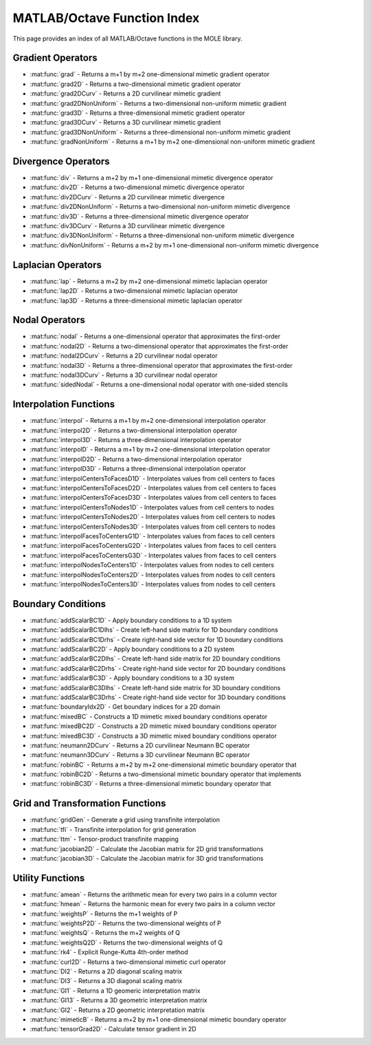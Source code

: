MATLAB/Octave Function Index
=========================================

This page provides an index of all MATLAB/Octave functions in the MOLE library.

Gradient Operators
----------------------------

* :mat:func:`grad` - Returns a m+1 by m+2 one-dimensional mimetic gradient operator
* :mat:func:`grad2D` - Returns a two-dimensional mimetic gradient operator
* :mat:func:`grad2DCurv` - Returns a 2D curvilinear mimetic gradient
* :mat:func:`grad2DNonUniform` - Returns a two-dimensional non-uniform mimetic gradient
* :mat:func:`grad3D` - Returns a three-dimensional mimetic gradient operator
* :mat:func:`grad3DCurv` - Returns a 3D curvilinear mimetic gradient
* :mat:func:`grad3DNonUniform` - Returns a three-dimensional non-uniform mimetic gradient
* :mat:func:`gradNonUniform` - Returns a m+1 by m+2 one-dimensional non-uniform mimetic gradient

Divergence Operators
----------------------------

* :mat:func:`div` - Returns a m+2 by m+1 one-dimensional mimetic divergence operator
* :mat:func:`div2D` - Returns a two-dimensional mimetic divergence operator
* :mat:func:`div2DCurv` - Returns a 2D curvilinear mimetic divergence
* :mat:func:`div2DNonUniform` - Returns a two-dimensional non-uniform mimetic divergence
* :mat:func:`div3D` - Returns a three-dimensional mimetic divergence operator
* :mat:func:`div3DCurv` - Returns a 3D curvilinear mimetic divergence
* :mat:func:`div3DNonUniform` - Returns a three-dimensional non-uniform mimetic divergence
* :mat:func:`divNonUniform` - Returns a m+2 by m+1 one-dimensional non-uniform mimetic divergence

Laplacian Operators
----------------------------

* :mat:func:`lap` - Returns a m+2 by m+2 one-dimensional mimetic laplacian operator
* :mat:func:`lap2D` - Returns a two-dimensional mimetic laplacian operator
* :mat:func:`lap3D` - Returns a three-dimensional mimetic laplacian operator

Nodal Operators
----------------------------

* :mat:func:`nodal` - Returns a one-dimensional operator that approximates the first-order
* :mat:func:`nodal2D` - Returns a two-dimensional operator that approximates the first-order
* :mat:func:`nodal2DCurv` - Returns a 2D curvilinear nodal operator
* :mat:func:`nodal3D` - Returns a three-dimensional operator that approximates the first-order
* :mat:func:`nodal3DCurv` - Returns a 3D curvilinear nodal operator
* :mat:func:`sidedNodal` - Returns a one-dimensional nodal operator with one-sided stencils

Interpolation Functions
------------------------------------------------

* :mat:func:`interpol` - Returns a m+1 by m+2 one-dimensional interpolation operator
* :mat:func:`interpol2D` - Returns a two-dimensional interpolation operator
* :mat:func:`interpol3D` - Returns a three-dimensional interpolation operator
* :mat:func:`interpolD` - Returns a m+1 by m+2 one-dimensional interpolation operator
* :mat:func:`interpolD2D` - Returns a two-dimensional interpolation operator
* :mat:func:`interpolD3D` - Returns a three-dimensional interpolation operator
* :mat:func:`interpolCentersToFacesD1D` - Interpolates values from cell centers to faces
* :mat:func:`interpolCentersToFacesD2D` - Interpolates values from cell centers to faces
* :mat:func:`interpolCentersToFacesD3D` - Interpolates values from cell centers to faces
* :mat:func:`interpolCentersToNodes1D` - Interpolates values from cell centers to nodes
* :mat:func:`interpolCentersToNodes2D` - Interpolates values from cell centers to nodes
* :mat:func:`interpolCentersToNodes3D` - Interpolates values from cell centers to nodes
* :mat:func:`interpolFacesToCentersG1D` - Interpolates values from faces to cell centers
* :mat:func:`interpolFacesToCentersG2D` - Interpolates values from faces to cell centers
* :mat:func:`interpolFacesToCentersG3D` - Interpolates values from faces to cell centers
* :mat:func:`interpolNodesToCenters1D` - Interpolates values from nodes to cell centers
* :mat:func:`interpolNodesToCenters2D` - Interpolates values from nodes to cell centers
* :mat:func:`interpolNodesToCenters3D` - Interpolates values from nodes to cell centers

Boundary Conditions
----------------------------

* :mat:func:`addScalarBC1D` - Apply boundary conditions to a 1D system
* :mat:func:`addScalarBC1Dlhs` - Create left-hand side matrix for 1D boundary conditions
* :mat:func:`addScalarBC1Drhs` - Create right-hand side vector for 1D boundary conditions
* :mat:func:`addScalarBC2D` - Apply boundary conditions to a 2D system
* :mat:func:`addScalarBC2Dlhs` - Create left-hand side matrix for 2D boundary conditions
* :mat:func:`addScalarBC2Drhs` - Create right-hand side vector for 2D boundary conditions
* :mat:func:`addScalarBC3D` - Apply boundary conditions to a 3D system
* :mat:func:`addScalarBC3Dlhs` - Create left-hand side matrix for 3D boundary conditions
* :mat:func:`addScalarBC3Drhs` - Create right-hand side vector for 3D boundary conditions
* :mat:func:`boundaryIdx2D` - Get boundary indices for a 2D domain
* :mat:func:`mixedBC` - Constructs a 1D mimetic mixed boundary conditions operator
* :mat:func:`mixedBC2D` - Constructs a 2D mimetic mixed boundary conditions operator
* :mat:func:`mixedBC3D` - Constructs a 3D mimetic mixed boundary conditions operator
* :mat:func:`neumann2DCurv` - Returns a 2D curvilinear Neumann BC operator
* :mat:func:`neumann3DCurv` - Returns a 3D curvilinear Neumann BC operator
* :mat:func:`robinBC` - Returns a m+2 by m+2 one-dimensional mimetic boundary operator that
* :mat:func:`robinBC2D` - Returns a two-dimensional mimetic boundary operator that implements
* :mat:func:`robinBC3D` - Returns a three-dimensional mimetic boundary operator that

Grid and Transformation Functions
--------------------------------------------------------

* :mat:func:`gridGen` - Generate a grid using transfinite interpolation
* :mat:func:`tfi` - Transfinite interpolation for grid generation
* :mat:func:`ttm` - Tensor-product transfinite mapping
* :mat:func:`jacobian2D` - Calculate the Jacobian matrix for 2D grid transformations
* :mat:func:`jacobian3D` - Calculate the Jacobian matrix for 3D grid transformations

Utility Functions
----------------------------

* :mat:func:`amean` - Returns the arithmetic mean for every two pairs in a column vector
* :mat:func:`hmean` - Returns the harmonic mean for every two pairs in a column vector
* :mat:func:`weightsP` - Returns the m+1 weights of P
* :mat:func:`weightsP2D` - Returns the two-dimensional weights of P
* :mat:func:`weightsQ` - Returns the m+2 weights of Q
* :mat:func:`weightsQ2D` - Returns the two-dimensional weights of Q
* :mat:func:`rk4` - Explicit Runge-Kutta 4th-order method
* :mat:func:`curl2D` - Returns a two-dimensional mimetic curl operator
* :mat:func:`DI2` - Returns a 2D diagonal scaling matrix
* :mat:func:`DI3` - Returns a 3D diagonal scaling matrix
* :mat:func:`GI1` - Returns a 1D geomeric interpretation matrix
* :mat:func:`GI13` - Returns a 3D geometric interpretation matrix
* :mat:func:`GI2` - Returns a 2D geometric interpretation matrix
* :mat:func:`mimeticB` - Returns a m+2 by m+1 one-dimensional mimetic boundary operator
* :mat:func:`tensorGrad2D` - Calculate tensor gradient in 2D 